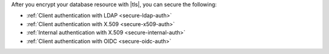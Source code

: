 After you encrypt your database resource with |tls|, you can secure the
following:

- :ref:`Client authentication with LDAP <secure-ldap-auth>`
- :ref:`Client authentication with X.509 <secure-x509-auth>`
- :ref:`Internal authentication with X.509 <secure-internal-auth>`
- :ref:`Client authentication with OIDC <secure-oidc-auth>`
